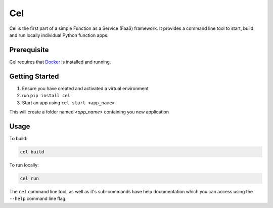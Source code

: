 Cel
===

.. image:: https://travis-ci.org/a-musing-moose/cel.svg?branch=master
    :target: https://travis-ci.org/a-musing-moose/cel

Cel is the first part of a simple Function as a Service (FaaS) framework. It provides a command line tool to start, build and run locally individual Python function apps.


Prerequisite
------------

Cel requires that Docker_ is installed and running.



Getting Started
---------------

#. Ensure you have created and activated a virtual environment
#. run ``pip install cel``
#. Start an app using ``cel start <app_name>``

This will create a folder named *<app_name>* containing you new application

Usage
-----

To build:

.. code-block:: bash

    cel build


To run locally:

.. code-block:: bash

    cel run


The ``cel`` command line tool, as well as it's sub-commands have help documentation which you can access using the ``--help`` command line flag.



.. _docker: https://www.docker.com/

